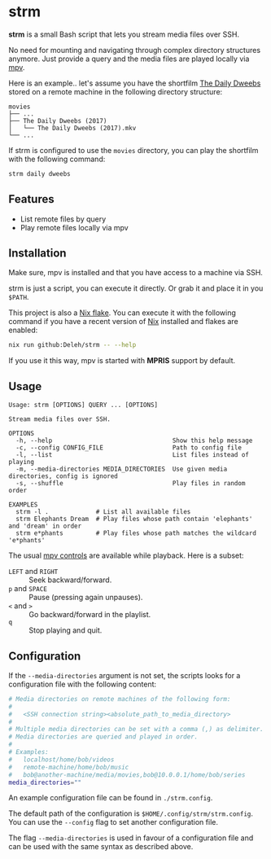 * strm

  *strm* is a small Bash script that lets you stream media files over SSH.

  No need for mounting and navigating through complex directory structures anymore.
  Just provide a query and the media files are played locally via [[https://mpv.io/][mpv]].

  Here is an example.. let's assume you have the shortfilm [[https://www.dailydweebs.com/][The Daily Dweebs]] stored on a remote machine in the following directory structure:

  #+begin_src text
    movies
    ├── ...
    ├── The Daily Dweebs (2017)
    │   └── The Daily Dweebs (2017).mkv
    └── ...
  #+end_src

  If strm is configured to use the =movies= directory, you can play the shortfilm with the following command:

  #+begin_src sh
    strm daily dweebs
  #+end_src

** Features

   - List remote files by query
   - Play remote files locally via mpv
   
** Installation

   Make sure, mpv is installed and that you have access to a machine via SSH.

   strm is just a script, you can execute it directly.
   Or grab it and place it in you =$PATH=.

   This project is also a [[https://nixos.wiki/wiki/Flakes][Nix flake]].
   You can execute it with the following command if you have a recent version of [[https://nixos.org/][Nix]] installed and flakes are enabled:

   #+begin_src sh
     nix run github:Deleh/strm -- --help
   #+end_src

   If you use it this way, mpv is started with *MPRIS* support by default.

** Usage

   #+begin_src text
     Usage: strm [OPTIONS] QUERY ... [OPTIONS]

     Stream media files over SSH.

     OPTIONS
       -h, --help                                 Show this help message
       -c, --config CONFIG_FILE                   Path to config file
       -l, --list                                 List files instead of playing
       -m, --media-directories MEDIA_DIRECTORIES  Use given media directories, config is ignored
       -s, --shuffle                              Play files in random order

     EXAMPLES
       strm -l .             # List all available files
       strm Elephants Dream  # Play files whose path contain 'elephants' and 'dream' in order
       strm e*phants         # Play files whose path matches the wildcard 'e*phants'
   #+end_src

   The usual [[https://mpv.io/manual/master/#interactive-control][mpv controls]] are available while playback.
   Here is a subset:
   
   - =LEFT= and =RIGHT= :: Seek backward/forward.
   - =p= and =SPACE= :: Pause (pressing again unpauses).
   - =<= and =>= :: Go backward/forward in the playlist.
   - =q= :: Stop playing and quit.

** Configuration

   If the =--media-directories= argument is not set, the scripts looks for a configuration file with the following content:

   #+begin_src sh
     # Media directories on remote machines of the following form:
     #
     #   <SSH connection string><absolute_path_to_media_directory>
     #
     # Multiple media directories can be set with a comma (,) as delimiter.
     # Media directories are queried and played in order.
     #
     # Examples:
     #   localhost/home/bob/videos
     #   remote-machine/home/bob/music
     #   bob@another-machine/media/movies,bob@10.0.0.1/home/bob/series
     media_directories=""
   #+end_src

   An example configuration file can be found in =./strm.config=.
   
   The default path of the configuration is =$HOME/.config/strm/strm.config=.
   You can use the =--config= flag to set another configuration file.
   
   The flag =--media-directories= is used in favour of a configuration file and can be used with the same syntax as described above.
